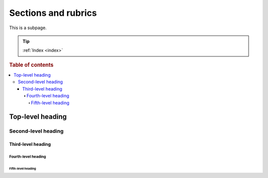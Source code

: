 ====================
Sections and rubrics
====================

This is a subpage.

.. TIP::

    :ref:`Index <index>`

.. rubric:: Table of contents

.. contents::
   :local:

Top-level heading
=================

Second-level heading
--------------------

Third-level heading
~~~~~~~~~~~~~~~~~~~

Fourth-level heading
^^^^^^^^^^^^^^^^^^^^

Fifth-level heading
...................
